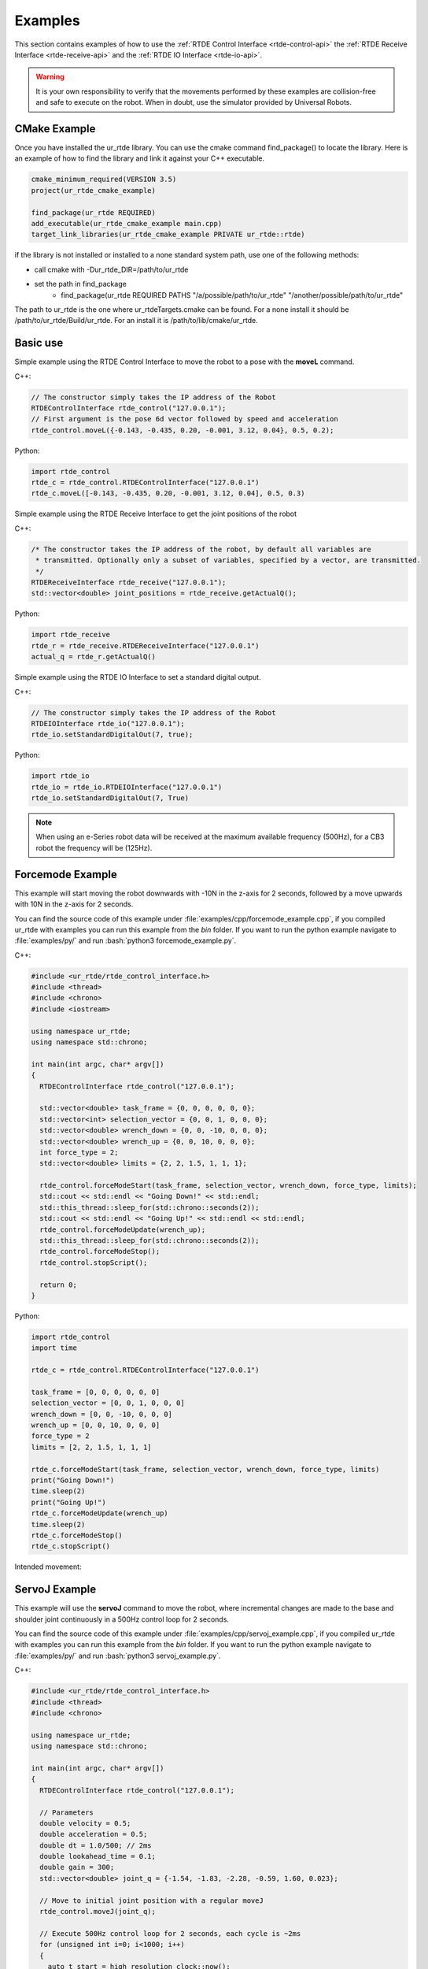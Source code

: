 ********
Examples
********
This section contains examples of how to use the :ref:`RTDE Control Interface <rtde-control-api>` the
:ref:`RTDE Receive Interface <rtde-receive-api>` and the :ref:`RTDE IO Interface <rtde-io-api>`.

.. warning::
   It is your own responsibility to verify that the movements performed by these examples are collision-free and safe
   to execute on the robot. When in doubt, use the simulator provided by Universal Robots.

.. role:: bash(code)
   :language: bash

CMake Example
=============
Once you have installed the ur_rtde library. You can use the cmake command find_package() to locate the library.
Here is an example of how to find the library and link it against your C++ executable.

.. code-block:: cmake

   cmake_minimum_required(VERSION 3.5)
   project(ur_rtde_cmake_example)

   find_package(ur_rtde REQUIRED)
   add_executable(ur_rtde_cmake_example main.cpp)
   target_link_libraries(ur_rtde_cmake_example PRIVATE ur_rtde::rtde)

if the library is not installed or installed to a none standard system path, use one of the following methods:

- call cmake with -Dur_rtde_DIR=/path/to/ur_rtde
- set the path in find_package
   - find_package(ur_rtde REQUIRED PATHS "/a/possible/path/to/ur_rtde" "/another/possible/path/to/ur_rtde"

The path to ur_rtde is the one where ur_rtdeTargets.cmake can be found. For a none install it should be /path/to/ur_rtde/Build/ur_rtde.
For an install it is /path/to/lib/cmake/ur_rtde.

Basic use
=========
Simple example using the RTDE Control Interface to move the robot to a pose with the **moveL** command.

C++:

.. code-block:: c++

   // The constructor simply takes the IP address of the Robot
   RTDEControlInterface rtde_control("127.0.0.1");
   // First argument is the pose 6d vector followed by speed and acceleration
   rtde_control.moveL({-0.143, -0.435, 0.20, -0.001, 3.12, 0.04}, 0.5, 0.2);

Python:

.. code-block:: python

   import rtde_control
   rtde_c = rtde_control.RTDEControlInterface("127.0.0.1")
   rtde_c.moveL([-0.143, -0.435, 0.20, -0.001, 3.12, 0.04], 0.5, 0.3)

Simple example using the RTDE Receive Interface to get the joint positions of the robot

C++:

.. code-block:: c++

   /* The constructor takes the IP address of the robot, by default all variables are
    * transmitted. Optionally only a subset of variables, specified by a vector, are transmitted.
    */
   RTDEReceiveInterface rtde_receive("127.0.0.1");
   std::vector<double> joint_positions = rtde_receive.getActualQ();

Python:

.. code-block:: python

   import rtde_receive
   rtde_r = rtde_receive.RTDEReceiveInterface("127.0.0.1")
   actual_q = rtde_r.getActualQ()

Simple example using the RTDE IO Interface to set a standard digital output.

C++:

.. code-block:: c++

   // The constructor simply takes the IP address of the Robot
   RTDEIOInterface rtde_io("127.0.0.1");
   rtde_io.setStandardDigitalOut(7, true);

Python:

.. code-block:: python

   import rtde_io
   rtde_io = rtde_io.RTDEIOInterface("127.0.0.1")
   rtde_io.setStandardDigitalOut(7, True)

.. note::
   When using an e-Series robot data will be received at the maximum available frequency (500Hz), for a CB3
   robot the frequency will be (125Hz).


Forcemode Example
=================
This example will start moving the robot downwards with -10N in the z-axis for 2 seconds, followed by a move
upwards with 10N in the z-axis for 2 seconds.

You can find the source code of this example under :file:`examples/cpp/forcemode_example.cpp`, if you compiled
ur_rtde with examples you can run this example from the *bin* folder. If you want to run the python example
navigate to :file:`examples/py/` and run :bash:`python3 forcemode_example.py`.

C++:

.. code-block:: c++

   #include <ur_rtde/rtde_control_interface.h>
   #include <thread>
   #include <chrono>
   #include <iostream>

   using namespace ur_rtde;
   using namespace std::chrono;

   int main(int argc, char* argv[])
   {
     RTDEControlInterface rtde_control("127.0.0.1");

     std::vector<double> task_frame = {0, 0, 0, 0, 0, 0};
     std::vector<int> selection_vector = {0, 0, 1, 0, 0, 0};
     std::vector<double> wrench_down = {0, 0, -10, 0, 0, 0};
     std::vector<double> wrench_up = {0, 0, 10, 0, 0, 0};
     int force_type = 2;
     std::vector<double> limits = {2, 2, 1.5, 1, 1, 1};

     rtde_control.forceModeStart(task_frame, selection_vector, wrench_down, force_type, limits);
     std::cout << std::endl << "Going Down!" << std::endl;
     std::this_thread::sleep_for(std::chrono::seconds(2));
     std::cout << std::endl << "Going Up!" << std::endl << std::endl;
     rtde_control.forceModeUpdate(wrench_up);
     std::this_thread::sleep_for(std::chrono::seconds(2));
     rtde_control.forceModeStop();
     rtde_control.stopScript();

     return 0;
   }

Python:

.. code-block:: python

   import rtde_control
   import time

   rtde_c = rtde_control.RTDEControlInterface("127.0.0.1")

   task_frame = [0, 0, 0, 0, 0, 0]
   selection_vector = [0, 0, 1, 0, 0, 0]
   wrench_down = [0, 0, -10, 0, 0, 0]
   wrench_up = [0, 0, 10, 0, 0, 0]
   force_type = 2
   limits = [2, 2, 1.5, 1, 1, 1]

   rtde_c.forceModeStart(task_frame, selection_vector, wrench_down, force_type, limits)
   print("Going Down!")
   time.sleep(2)
   print("Going Up!")
   rtde_c.forceModeUpdate(wrench_up)
   time.sleep(2)
   rtde_c.forceModeStop()
   rtde_c.stopScript()


Intended movement:

.. image:: ../_static/force_mode_example.gif

ServoJ Example
==============
This example will use the **servoJ** command to move the robot, where incremental changes are made to the base and
shoulder joint continuously in a 500Hz control loop for 2 seconds.

You can find the source code of this example under :file:`examples/cpp/servoj_example.cpp`, if you compiled
ur_rtde with examples you can run this example from the *bin* folder. If you want to run the python example
navigate to :file:`examples/py/` and run :bash:`python3 servoj_example.py`.

C++:

.. code-block:: c++

   #include <ur_rtde/rtde_control_interface.h>
   #include <thread>
   #include <chrono>

   using namespace ur_rtde;
   using namespace std::chrono;

   int main(int argc, char* argv[])
   {
     RTDEControlInterface rtde_control("127.0.0.1");

     // Parameters
     double velocity = 0.5;
     double acceleration = 0.5;
     double dt = 1.0/500; // 2ms
     double lookahead_time = 0.1;
     double gain = 300;
     std::vector<double> joint_q = {-1.54, -1.83, -2.28, -0.59, 1.60, 0.023};

     // Move to initial joint position with a regular moveJ
     rtde_control.moveJ(joint_q);

     // Execute 500Hz control loop for 2 seconds, each cycle is ~2ms
     for (unsigned int i=0; i<1000; i++)
     {
       auto t_start = high_resolution_clock::now();
       rtde_control.servoJ(joint_q, velocity, acceleration, dt, lookahead_time, gain);
       joint_q[0] += 0.001;
       joint_q[1] += 0.001;
       auto t_stop = high_resolution_clock::now();
       auto t_duration = std::chrono::duration<double>(t_stop - t_start);

       if (t_duration.count() < dt)
       {
         std::this_thread::sleep_for(std::chrono::duration<double>(dt - t_duration.count()));
       }
     }

     rtde_control.servoStop();
     rtde_control.stopScript();

     return 0;
   }

Python:

.. code-block:: python

   import rtde_control
   import time

   rtde_c = rtde_control.RTDEControlInterface("127.0.0.1")

   # Parameters
   velocity = 0.5
   acceleration = 0.5
   dt = 1.0/500  # 2ms
   lookahead_time = 0.1
   gain = 300
   joint_q = [-1.54, -1.83, -2.28, -0.59, 1.60, 0.023]

   # Move to initial joint position with a regular moveJ
   rtde_c.moveJ(joint_q)

   # Execute 500Hz control loop for 2 seconds, each cycle is 2ms
   for i in range(1000):
       start = time.time()
       rtde_c.servoJ(joint_q, velocity, acceleration, dt, lookahead_time, gain)
       joint_q[0] += 0.001
       joint_q[1] += 0.001
       end = time.time()
       duration = end - start
       if duration < dt:
           time.sleep(dt - duration)

   rtde_c.servoStop()
   rtde_c.stopScript()


.. note::
   Remember that to allow for a fast control rate when servoing, the joint positions must be close to each other e.g.
   (dense trajectory). If the robot is not reaching the target fast enough try to increase the acceleration or the
   gain parameter.

Intended movement:

.. image:: ../_static/servoj_example.gif

SpeedJ Example
==============
This example will use the **speedJ** command to move the robot, where the first 2 joints are speeding continuously
in a 500Hz control loop for 2 seconds.

You can find the source code of this example under :file:`examples/cpp/speedj_example.cpp`, if you compiled
ur_rtde with examples you can run this example from the *bin* folder. If you want to run the python example
navigate to :file:`examples/py/` and run :bash:`python3 speedj_example.py`.

C++:

.. code-block:: c++

   #include <ur_rtde/rtde_control_interface.h>
   #include <thread>
   #include <chrono>

   using namespace ur_rtde;
   using namespace std::chrono;

   int main(int argc, char* argv[])
   {
     RTDEControlInterface rtde_control("127.0.0.1");

     // Parameters
     double acceleration = 0.5;
     double dt = 1.0/500; // 2ms
     std::vector<double> joint_q = {-1.54, -1.83, -2.28, -0.59, 1.60, 0.023};
     std::vector<double> joint_speed = {0.0, 0.0, 0.0, 0.0, 0.0, 0.0};

     // Move to initial joint position with a regular moveJ
     rtde_control.moveJ(joint_q);

     // Execute 500Hz control loop for 2 seconds, each cycle is ~2ms
     for (unsigned int i=0; i<1000; i++)
     {
       auto t_start = high_resolution_clock::now();
       rtde_control.speedJ(joint_speed, acceleration, dt);
       joint_speed[0] += 0.0005;
       joint_speed[1] += 0.0005;
       auto t_stop = high_resolution_clock::now();
       auto t_duration = std::chrono::duration<double>(t_stop - t_start);

       if (t_duration.count() < dt)
       {
         std::this_thread::sleep_for(std::chrono::duration<double>(dt - t_duration.count()));
       }
     }

     rtde_control.speedStop();
     rtde_control.stopScript();

     return 0;
   }

Python:

.. code-block:: python

   import rtde_control
   import time

   rtde_c = rtde_control.RTDEControlInterface("127.0.0.1")

   # Parameters
   acceleration = 0.5
   dt = 1.0/500  # 2ms
   joint_q = [-1.54, -1.83, -2.28, -0.59, 1.60, 0.023]
   joint_speed = [0.0, 0.0, 0.0, 0.0, 0.0, 0.0]

   # Move to initial joint position with a regular moveJ
   rtde_c.moveJ(joint_q)

   # Execute 500Hz control loop for 2 seconds, each cycle is 2ms
   for i in range(1000):
       start = time.time()
       rtde_c.speedJ(joint_speed, acceleration, dt)
       joint_speed[0] += 0.0005
       joint_speed[1] += 0.0005
       end = time.time()
       duration = end - start
       if duration < dt:
           time.sleep(dt - duration)

   rtde_c.speedStop()
   rtde_c.stopScript()


Intended movement:

.. image:: ../_static/speedj_example.gif

MoveJ Path With Blending Example
================================
This example will use the **moveJ** command with a path, where each joint pose in the path has a defined velocity,
acceleration and blend. The joint poses in the path are defined by a 9-dimensional vector, where the first six
values constitutes the joint pose, followed by the last three values *velocity*, *acceleration* and *blend*.

You can find the source code of this example under :file:`examples/cpp/movej_path_with_blend_example.cpp`, if you compiled
ur_rtde with examples you can run this example from the *bin* folder. If you want to run the python example
navigate to :file:`examples/py/` and run :bash:`python3 movej_path_with_blend_example.py`.

C++:

.. code-block:: c++

   #include <ur_rtde/rtde_control_interface.h>

   using namespace ur_rtde;

   int main(int argc, char* argv[])
   {
     RTDEControlInterface rtde_control("127.0.0.1");

     double velocity = 0.5;
     double acceleration = 0.5;
     double blend_1 = 0.0;
     double blend_2 = 0.02;
     double blend_3 = 0.0;
     std::vector<double> path_pose1 = {-0.143, -0.435, 0.20, -0.001, 3.12, 0.04, velocity, acceleration, blend_1};
     std::vector<double> path_pose2 = {-0.143, -0.51, 0.21, -0.001, 3.12, 0.04, velocity, acceleration, blend_2};
     std::vector<double> path_pose3 = {-0.32, -0.61, 0.31, -0.001, 3.12, 0.04, velocity, acceleration, blend_3};

     std::vector<std::vector<double>> path;
     path.push_back(path_pose1);
     path.push_back(path_pose2);
     path.push_back(path_pose3);

     // Send a linear path with blending in between - (currently uses separate script)
     rtde_control.moveL(path);
     rtde_control.stopScript();

     return 0;
   }

Python:

.. code-block:: python

   import rtde_control

   rtde_c = rtde_control.RTDEControlInterface("127.0.0.1")

   velocity = 0.5
   acceleration = 0.5
   blend_1 = 0.0
   blend_2 = 0.02
   blend_3 = 0.0
   path_pose1 = [-0.143, -0.435, 0.20, -0.001, 3.12, 0.04, velocity, acceleration, blend_1]
   path_pose2 = [-0.143, -0.51, 0.21, -0.001, 3.12, 0.04, velocity, acceleration, blend_2]
   path_pose3 = [-0.32, -0.61, 0.31, -0.001, 3.12, 0.04, velocity, acceleration, blend_3]
   path = [path_pose1, path_pose2, path_pose3]

   # Send a linear path with blending in between - (currently uses separate script)
   rtde_c.moveL(path)
   rtde_c.stopScript()


Intended movement:

.. image:: ../_static/movej_path_blend.gif

IO Example
==========
This example will print out the state of a standard digital output, change the state of that output and print the
state again. Furthermore it will set the current ratio of an analog output.

You can find the source code of this example under :file:`examples/cpp/io_example.cpp`, if you compiled
ur_rtde with examples you can run this example from the *bin* folder. If you want to run the python example
navigate to :file:`examples/py/` and run :bash:`python3 io_example.py`.

C++:

.. code-block:: c++

   #include <ur_rtde/rtde_io_interface.h>
   #include <ur_rtde/rtde_receive_interface.h>
   #include <iostream>
   #include <thread>

   using namespace ur_rtde;

   int main(int argc, char* argv[])
   {
     RTDEIOInterface rtde_io("127.0.0.1");
     RTDEReceiveInterface rtde_receive("127.0.0.1");

     /** How-to set and get standard and tool digital outputs. Notice that we need the
       * RTDEIOInterface for setting an output and RTDEReceiveInterface for getting the state
       * of an output.
       */

     if (rtde_receive.getDigitalOutState(7))
       std::cout << "Standard digital out (7) is HIGH" << std::endl;
     else
       std::cout << "Standard digital out (7) is LOW" << std::endl;

     if (rtde_receive.getDigitalOutState(16))
       std::cout << "Tool digital out (16) is HIGH" << std::endl;
     else
       std::cout << "Tool digital out (16) is LOW" << std::endl;

     rtde_io.setStandardDigitalOut(7, true);
     rtde_io.setToolDigitalOut(0, true);
     std::this_thread::sleep_for(std::chrono::milliseconds(10));

     if (rtde_receive.getDigitalOutState(7))
       std::cout << "Standard digital out (7) is HIGH" << std::endl;
     else
       std::cout << "Standard digital out (7) is LOW" << std::endl;

     if (rtde_receive.getDigitalOutState(16))
       std::cout << "Tool digital out (16) is HIGH" << std::endl;
     else
       std::cout << "Tool digital out (16) is LOW" << std::endl;

     // How to set a analog output with a specified current ratio
     rtde_io.setAnalogOutputCurrent(1, 0.25);

     return 0;
   }

Python:

.. code-block:: python

   import rtde_io
   import rtde_receive
   import time

   rtde_io_ = rtde_io.RTDEIOInterface("127.0.0.1")
   rtde_receive_ = rtde_receive.RTDEReceiveInterface("127.0.0.1")

   # How-to set and get standard and tool digital outputs. Notice that we need the
   # RTDEIOInterface for setting an output and RTDEReceiveInterface for getting the state
   # of an output.

   if rtde_receive_.getDigitalOutState(7):
       print("Standard digital out (7) is HIGH")
   else:
       print("Standard digital out (7) is LOW")

   if rtde_receive_.getDigitalOutState(16):
       print("Tool digital out (16) is HIGH")
   else:
       print("Tool digital out (16) is LOW")

   rtde_io_.setStandardDigitalOut(7, True)
   rtde_io_.setToolDigitalOut(0, True)
   time.sleep(0.01)

   if rtde_receive_.getDigitalOutState(7):
       print("Standard digital out (7) is HIGH")
   else:
       print("Standard digital out (7) is LOW")

   if rtde_receive_.getDigitalOutState(16):
       print("Tool digital out (16) is HIGH")
   else:
       print("Tool digital out (16) is LOW")

   # How to set a analog output with a specified current ratio
   rtde_io_.setAnalogOutputCurrent(1, 0.25)
